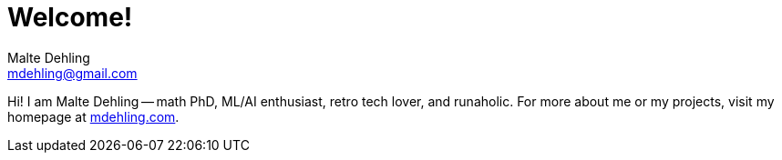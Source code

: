 # Welcome!
Malte Dehling <mdehling@gmail.com>

Hi!  I am Malte Dehling -- math PhD, ML/AI enthusiast, retro tech lover, and runaholic.
For more about me or my projects, visit my homepage at https://mdehling.com/[mdehling.com].
